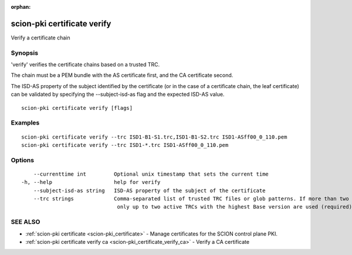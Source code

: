 :orphan:

.. _scion-pki_certificate_verify:

scion-pki certificate verify
----------------------------

Verify a certificate chain

Synopsis
~~~~~~~~


'verify' verifies the certificate chains based on a trusted TRC.

The chain must be a PEM bundle with the AS certificate first, and the CA
certificate second.

The ISD-AS property of the subject identified by the certificate
(or in the case of a certificate chain, the leaf certificate)
can be validated by specifying the \--subject-isd-as flag and
the expected ISD-AS value.


::

  scion-pki certificate verify [flags]

Examples
~~~~~~~~

::

    scion-pki certificate verify --trc ISD1-B1-S1.trc,ISD1-B1-S2.trc ISD1-ASff00_0_110.pem
    scion-pki certificate verify --trc ISD1-*.trc ISD1-ASff00_0_110.pem

Options
~~~~~~~

::

      --currenttime int         Optional unix timestamp that sets the current time
  -h, --help                    help for verify
      --subject-isd-as string   ISD-AS property of the subject of the certificate
      --trc strings             Comma-separated list of trusted TRC files or glob patterns. If more than two TRCs are specified,
                                 only up to two active TRCs with the highest Base version are used (required)

SEE ALSO
~~~~~~~~

* :ref:`scion-pki certificate <scion-pki_certificate>` 	 - Manage certificates for the SCION control plane PKI.
* :ref:`scion-pki certificate verify ca <scion-pki_certificate_verify_ca>` 	 - Verify a CA certificate

